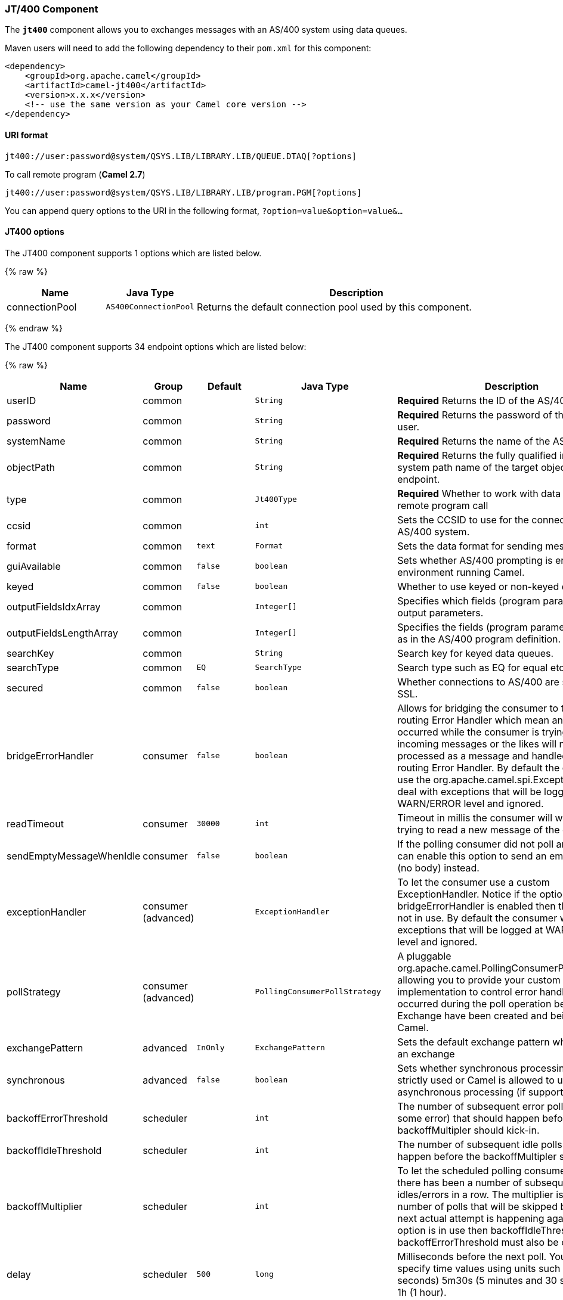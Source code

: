 [[JT400-JT400Component]]
JT/400 Component
~~~~~~~~~~~~~~~~

The *`jt400`* component allows you to exchanges messages with an AS/400
system using data queues.

Maven users will need to add the following dependency to their `pom.xml`
for this component:

[source,xml]
------------------------------------------------------------
<dependency>
    <groupId>org.apache.camel</groupId>
    <artifactId>camel-jt400</artifactId>
    <version>x.x.x</version>
    <!-- use the same version as your Camel core version -->
</dependency>
------------------------------------------------------------

[[JT400-URIformat]]
URI format
^^^^^^^^^^

[source,java]
----------------------------------------------------------------------
jt400://user:password@system/QSYS.LIB/LIBRARY.LIB/QUEUE.DTAQ[?options]
----------------------------------------------------------------------

To call remote program (*Camel 2.7*)

[source,java]
-----------------------------------------------------------------------
jt400://user:password@system/QSYS.LIB/LIBRARY.LIB/program.PGM[?options]
-----------------------------------------------------------------------

You can append query options to the URI in the following format,
`?option=value&option=value&...`

[[JT400-options]]
JT400 options
^^^^^^^^^^^^^

// component options: START
The JT400 component supports 1 options which are listed below.



{% raw %}
[width="100%",cols="2,1m,7",options="header"]
|=======================================================================
| Name | Java Type | Description
| connectionPool | AS400ConnectionPool | Returns the default connection pool used by this component.
|=======================================================================
{% endraw %}
// component options: END


// endpoint options: START
The JT400 component supports 34 endpoint options which are listed below:

{% raw %}
[width="100%",cols="2,1,1m,1m,5",options="header"]
|=======================================================================
| Name | Group | Default | Java Type | Description
| userID | common |  | String | *Required* Returns the ID of the AS/400 user.
| password | common |  | String | *Required* Returns the password of the AS/400 user.
| systemName | common |  | String | *Required* Returns the name of the AS/400 system.
| objectPath | common |  | String | *Required* Returns the fully qualified integrated file system path name of the target object of this endpoint.
| type | common |  | Jt400Type | *Required* Whether to work with data queues or remote program call
| ccsid | common |  | int | Sets the CCSID to use for the connection with the AS/400 system.
| format | common | text | Format | Sets the data format for sending messages.
| guiAvailable | common | false | boolean | Sets whether AS/400 prompting is enabled in the environment running Camel.
| keyed | common | false | boolean | Whether to use keyed or non-keyed data queues.
| outputFieldsIdxArray | common |  | Integer[] | Specifies which fields (program parameters) are output parameters.
| outputFieldsLengthArray | common |  | Integer[] | Specifies the fields (program parameters) length as in the AS/400 program definition.
| searchKey | common |  | String | Search key for keyed data queues.
| searchType | common | EQ | SearchType | Search type such as EQ for equal etc.
| secured | common | false | boolean | Whether connections to AS/400 are secured with SSL.
| bridgeErrorHandler | consumer | false | boolean | Allows for bridging the consumer to the Camel routing Error Handler which mean any exceptions occurred while the consumer is trying to pickup incoming messages or the likes will now be processed as a message and handled by the routing Error Handler. By default the consumer will use the org.apache.camel.spi.ExceptionHandler to deal with exceptions that will be logged at WARN/ERROR level and ignored.
| readTimeout | consumer | 30000 | int | Timeout in millis the consumer will wait while trying to read a new message of the data queue.
| sendEmptyMessageWhenIdle | consumer | false | boolean | If the polling consumer did not poll any files you can enable this option to send an empty message (no body) instead.
| exceptionHandler | consumer (advanced) |  | ExceptionHandler | To let the consumer use a custom ExceptionHandler. Notice if the option bridgeErrorHandler is enabled then this options is not in use. By default the consumer will deal with exceptions that will be logged at WARN/ERROR level and ignored.
| pollStrategy | consumer (advanced) |  | PollingConsumerPollStrategy | A pluggable org.apache.camel.PollingConsumerPollingStrategy allowing you to provide your custom implementation to control error handling usually occurred during the poll operation before an Exchange have been created and being routed in Camel.
| exchangePattern | advanced | InOnly | ExchangePattern | Sets the default exchange pattern when creating an exchange
| synchronous | advanced | false | boolean | Sets whether synchronous processing should be strictly used or Camel is allowed to use asynchronous processing (if supported).
| backoffErrorThreshold | scheduler |  | int | The number of subsequent error polls (failed due some error) that should happen before the backoffMultipler should kick-in.
| backoffIdleThreshold | scheduler |  | int | The number of subsequent idle polls that should happen before the backoffMultipler should kick-in.
| backoffMultiplier | scheduler |  | int | To let the scheduled polling consumer backoff if there has been a number of subsequent idles/errors in a row. The multiplier is then the number of polls that will be skipped before the next actual attempt is happening again. When this option is in use then backoffIdleThreshold and/or backoffErrorThreshold must also be configured.
| delay | scheduler | 500 | long | Milliseconds before the next poll. You can also specify time values using units such as 60s (60 seconds) 5m30s (5 minutes and 30 seconds) and 1h (1 hour).
| greedy | scheduler | false | boolean | If greedy is enabled then the ScheduledPollConsumer will run immediately again if the previous run polled 1 or more messages.
| initialDelay | scheduler | 1000 | long | Milliseconds before the first poll starts. You can also specify time values using units such as 60s (60 seconds) 5m30s (5 minutes and 30 seconds) and 1h (1 hour).
| runLoggingLevel | scheduler | TRACE | LoggingLevel | The consumer logs a start/complete log line when it polls. This option allows you to configure the logging level for that.
| scheduledExecutorService | scheduler |  | ScheduledExecutorService | Allows for configuring a custom/shared thread pool to use for the consumer. By default each consumer has its own single threaded thread pool.
| scheduler | scheduler | none | ScheduledPollConsumerScheduler | To use a cron scheduler from either camel-spring or camel-quartz2 component
| schedulerProperties | scheduler |  | Map | To configure additional properties when using a custom scheduler or any of the Quartz2 Spring based scheduler.
| startScheduler | scheduler | true | boolean | Whether the scheduler should be auto started.
| timeUnit | scheduler | MILLISECONDS | TimeUnit | Time unit for initialDelay and delay options.
| useFixedDelay | scheduler | true | boolean | Controls if fixed delay or fixed rate is used. See ScheduledExecutorService in JDK for details.
|=======================================================================
{% endraw %}
// endpoint options: END


[[JT400-Usage]]
Usage
^^^^^

When configured as a consumer endpoint, the endpoint will poll a data
queue on a remote system. For every entry on the data queue, a new
`Exchange` is sent with the entry's data in the _In_ message's body,
formatted either as a `String` or a `byte[]`, depending on the format.
For a provider endpoint, the _In_ message body contents will be put on
the data queue as either raw bytes or text.

[[JT400-Connectionpool]]
Connection pool
^^^^^^^^^^^^^^^

*Available as of Camel 2.10*

Connection pooling is in use from Camel 2.10 onwards. You can explicit
configure a connection pool on the Jt400Component, or as an uri option
on the endpoint.

[[JT400-Remoteprogramcall]]
Remote program call (*Camel 2.7*)
+++++++++++++++++++++++++++++++++

This endpoint expects the input to be either a String array or byte[]
array (depending on format) and handles all the CCSID handling through
the native jt400 library mechanisms. A parameter can be _omitted_ by
passing null as the value in its position (the remote program has to
support it). After the program execution the endpoint returns either a
String array or byte[] array with the values as they were returned by
the program (the input only parameters will contain the same data as the
beginning of the invocation). This endpoint does not implement a provider endpoint!

[[JT400-Example]]
Example
^^^^^^^

In the snippet below, the data for an exchange sent to the
`direct:george` endpoint will be put in the data queue `PENNYLANE` in
library `BEATLES` on a system named `LIVERPOOL`.  +
 Another user connects to the same data queue to receive the information
from the data queue and forward it to the `mock:ringo` endpoint.

[source,java]
-------------------------------------------------------------------------------------------------------
public class Jt400RouteBuilder extends RouteBuilder {
    @Override
    public void configure() throws Exception {
       from("direct:george").to("jt400://GEORGE:EGROEG@LIVERPOOL/QSYS.LIB/BEATLES.LIB/PENNYLANE.DTAQ");
       from("jt400://RINGO:OGNIR@LIVERPOOL/QSYS.LIB/BEATLES.LIB/PENNYLANE.DTAQ").to("mock:ringo");
    }
}
-------------------------------------------------------------------------------------------------------

[[JT400-Remoteprogramcallexample]]
Remote program call example (*Camel 2.7*)
+++++++++++++++++++++++++++++++++++++++++

In the snippet below, the data Exchange sent to the direct:work endpoint
will contain three string that will be used as the arguments for the
program “compute” in the library “assets”. This program will write the
output values in the 2nd and 3rd parameters. All the parameters will be
sent to the direct:play endpoint.

[source,java]
---------------------------------------------------------------------------------------------------------------------------------------------------------
public class Jt400RouteBuilder extends RouteBuilder {
    @Override
    public void configure() throws Exception {
       from("direct:work").to("jt400://GRUPO:ATWORK@server/QSYS.LIB/assets.LIB/compute.PGM?fieldsLength=10,10,512&ouputFieldsIdx=2,3").to(“direct:play”);
    }
}
---------------------------------------------------------------------------------------------------------------------------------------------------------

[[JT400-Writingtokeyeddataqueues]]
Writing to keyed data queues
++++++++++++++++++++++++++++

[source,java]
------------------------------------------------------------------------
from("jms:queue:input")
.to("jt400://username:password@system/lib.lib/MSGINDQ.DTAQ?keyed=true");
------------------------------------------------------------------------

[[JT400-Readingfromkeyeddataqueues]]
Reading from keyed data queues
++++++++++++++++++++++++++++++

[source,java]
-------------------------------------------------------------------------------------------------------
from("jt400://username:password@system/lib.lib/MSGOUTDQ.DTAQ?keyed=true&searchKey=MYKEY&searchType=GE")
.to("jms:queue:output");
-------------------------------------------------------------------------------------------------------

[[JT400-SeeAlso]]
See Also
^^^^^^^^

* link:configuring-camel.html[Configuring Camel]
* link:component.html[Component]
* link:endpoint.html[Endpoint]
* link:getting-started.html[Getting Started]

